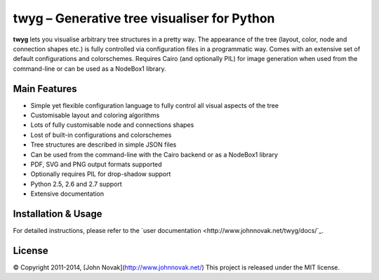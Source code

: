 twyg – Generative tree visualiser for Python
============================================

**twyg** lets you visualise arbitrary tree structures in a pretty way.  The
appearance of the tree (layout, color, node and connection shapes etc.) is
fully controlled via configuration files in a programmatic way. Comes with an
extensive set of default configurations and colorschemes. Requires Cairo (and
optionally PIL) for image generation when used from the command-line or can be
used as a NodeBox1 library.

Main Features
-------------

* Simple yet flexible configuration language to fully control all visual
  aspects of the tree
* Customisable layout and coloring algorithms
* Lots of fully customisable node and connections shapes
* Lost of built-in configurations and colorschemes
* Tree structures are described in simple JSON files
* Can be used from the command-line with the Cairo backend or as a NodeBox1
  library
* PDF, SVG and PNG output formats supported
* Optionally requires PIL for drop-shadow support
* Python 2.5, 2.6 and 2.7 support
* Extensive documentation

Installation & Usage
--------------------

For detailed instructions, please refer to the `user documentation
<http://www.johnnovak.net/twyg/docs/`_.

License
-------

© Copyright 2011-2014, [John Novak](http://www.johnnovak.net/)  
This project is released under the MIT license.

